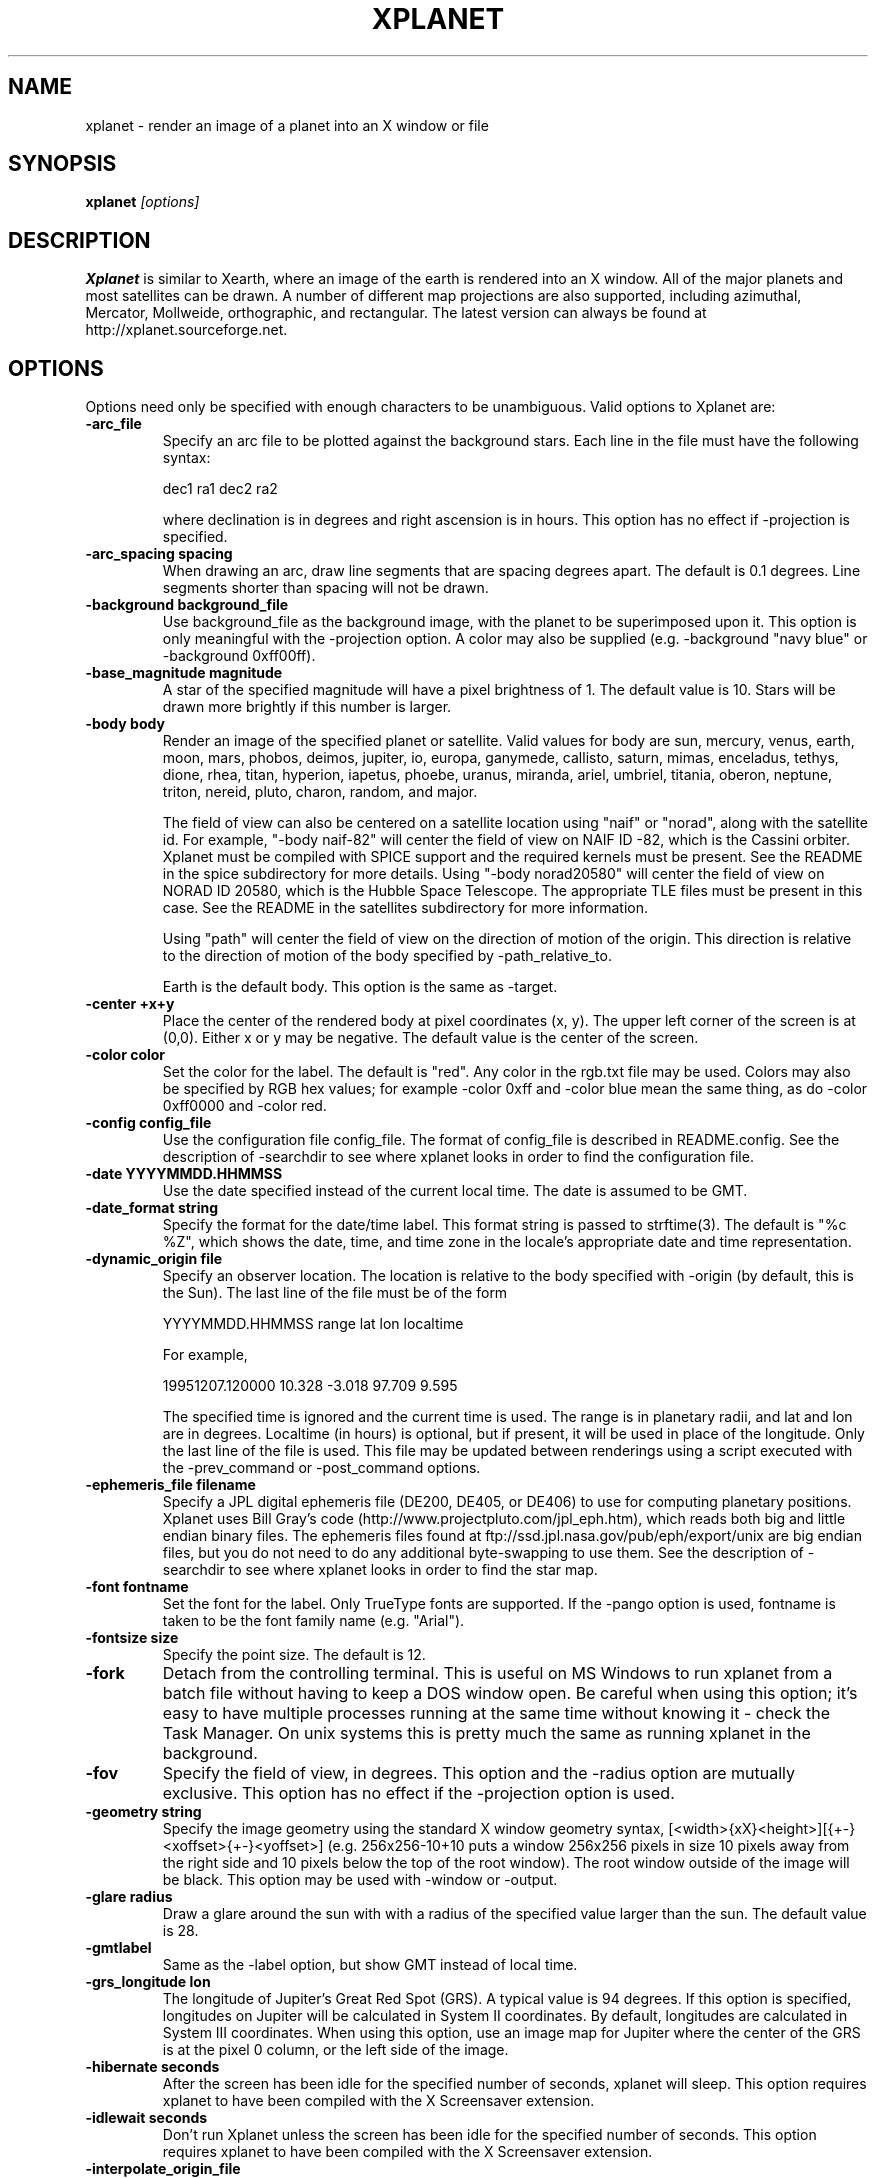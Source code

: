 .TH XPLANET 1
.\" NAME should be all caps, SECTION should be 1-8, maybe w/ subsection
.\" other parms are allowed: see man(7), man(1)
.SH NAME
xplanet \- render an image of a planet into an X window or file
.SH SYNOPSIS

.B xplanet
.I "[options]"

.SH DESCRIPTION
.B Xplanet 
is similar to Xearth, where an image of the earth is rendered into an
X window.  All of the major planets and most satellites can be drawn.
A number of different map projections are also supported, including
azimuthal, Mercator, Mollweide, orthographic, and rectangular.
The latest version can always be
found at http://xplanet.sourceforge.net.

.SH OPTIONS
Options need only be specified with enough characters to be
unambiguous.  Valid options to Xplanet are:

.TP
.B \-arc_file
Specify an arc file to be plotted against the background stars.  Each
line in the file must have the following syntax:
.nf
.sp
dec1 ra1 dec2 ra2
.sp
.fi
where declination is in degrees and right ascension is in hours.  This
option has no effect if -projection is specified.

.TP
.B \-arc_spacing spacing
When drawing an arc, draw line segments that are spacing degrees
apart.  The default is 0.1 degrees.  Line segments shorter than
spacing will not be drawn.

.TP
.B \-background background_file
Use background_file as the background image, with the planet to be
superimposed upon it.  This option is only meaningful with the
-projection option.  A color may also be supplied (e.g. -background
"navy blue" or -background 0xff00ff).

.TP
.B \-base_magnitude magnitude
A star of the specified magnitude will have a pixel brightness of 1.
The default value is 10.  Stars will be drawn more brightly if this
number is larger.

.TP
.B \-body body
Render an image of the specified planet or satellite.  Valid values
for body are sun, mercury, venus, earth, moon, mars, phobos, deimos,
jupiter, io, europa, ganymede, callisto, saturn, mimas, enceladus,
tethys, dione, rhea, titan, hyperion, iapetus, phoebe, uranus,
miranda, ariel, umbriel, titania, oberon, neptune, triton, nereid,
pluto, charon, random, and major.  

The field of view can also be centered on a satellite location using
"naif" or "norad", along with the satellite id.  For example, "-body
naif-82" will center the field of view on NAIF ID -82, which is the
Cassini orbiter.  Xplanet must be compiled with SPICE support and the
required kernels must be present.  See the README in the spice
subdirectory for more details.  Using "-body norad20580" will center
the field of view on NORAD ID 20580, which is the Hubble Space
Telescope.  The appropriate TLE files must be present in this case.
See the README in the satellites subdirectory for more information.

Using "path" will center the field of view on the direction of motion
of the origin.  This direction is relative to the direction of motion
of the body specified by -path_relative_to.

Earth is the default body.  This option is the same as -target.

.TP
.B \-center +x+y
Place the center of the rendered body at pixel coordinates (x, y).
The upper left corner of the screen is at (0,0). Either x or y may be
negative.  The default value is the center of the screen.

.TP
.B \-color color
Set the color for the label.  The default is "red".  Any color in the
rgb.txt file may be used.  Colors may also be specified by RGB hex
values; for example -color 0xff and -color blue mean the same thing,
as do -color 0xff0000 and -color red.

.TP
.B \-config config_file
Use the configuration file config_file.  The format of config_file is
described in README.config.  See the description of -searchdir to see
where xplanet looks in order to find the configuration file.

.TP
.B \-date YYYYMMDD.HHMMSS
Use the date specified instead of the current local time.  The date is
assumed to be GMT.

.TP
.B \-date_format string
Specify the format for the date/time label.  This format string is
passed to strftime(3).  The default is "%c %Z", which shows the date,
time, and time zone in the locale's appropriate date and time
representation.

.TP
.B \-dynamic_origin file
Specify an observer location.  The location is relative to the body
specified with -origin (by default, this is the Sun).  The last line
of the file must be of the form
.nf
.sp
YYYYMMDD.HHMMSS range lat lon localtime
.sp
.fi
For example,
.nf
.sp
19951207.120000     10.328   -3.018   97.709    9.595
.sp
.fi
The specified time is ignored and the current time is used.  The range
is in planetary radii, and lat and lon are in degrees.  Localtime (in
hours) is optional, but if present, it will be used in place of the
longitude.  Only the last line of the file is used.  This file may be
updated between renderings using a script executed with the
-prev_command or -post_command options.

.TP
.B \-ephemeris_file filename
Specify a JPL digital ephemeris file (DE200, DE405, or DE406) to use
for computing planetary positions.  Xplanet uses Bill Gray's code
(http://www.projectpluto.com/jpl_eph.htm), which reads both big and
little endian binary files.  The ephemeris files found at
ftp://ssd.jpl.nasa.gov/pub/eph/export/unix are big endian files, but
you do not need to do any additional byte-swapping to use them.  See
the description of -searchdir to see where xplanet looks in order to
find the star map.

.TP
.B \-font fontname 
Set the font for the label.  Only TrueType fonts are supported.  If
the -pango option is used, fontname is taken to be the font family
name (e.g. "Arial").

.TP
.B \-fontsize size 
Specify the point size.  The default is 12.

.TP
.B \-fork
Detach from the controlling terminal.  This is useful on MS Windows to
run xplanet from a batch file without having to keep a DOS window
open.  Be careful when using this option; it's easy to have multiple
processes running at the same time without knowing it - check the Task
Manager.  On unix systems this is pretty much the same as running
xplanet in the background.

.TP
.B \-fov
Specify the field of view, in degrees.  This option and the -radius
option are mutually exclusive.  This option has no effect if the
-projection option is used.

.TP
.B \-geometry string
Specify the image geometry using the standard X window geometry
syntax, [<width>{xX}<height>][{+-}<xoffset>{+-}<yoffset>]
(e.g. 256x256-10+10 puts a window 256x256 pixels in size 10 pixels
away from the right side and 10 pixels below the top of the root
window).  The root window outside of the image will be black.  This
option may be used with -window or -output.

.TP
.B \-glare radius
Draw a glare around the sun with with a radius of the specified value
larger than the sun.  The default value is 28.

.TP
.B \-gmtlabel
Same as the -label option, but show GMT instead of local time.

.TP
.B \-grs_longitude lon
The longitude of Jupiter's Great Red Spot (GRS).  A typical value is
94 degrees.  If this option is specified, longitudes on Jupiter will
be calculated in System II coordinates.  By default, longitudes are
calculated in System III coordinates.  When using this option, use an
image map for Jupiter where the center of the GRS is at the pixel 0
column, or the left side of the image.

.TP
.B \-hibernate seconds
After the screen has been idle for the specified number of seconds,
xplanet will sleep.  This option requires xplanet to have been
compiled with the X Screensaver extension.

.TP
.B \-idlewait seconds
Don't run Xplanet unless the screen has been idle for the specified
number of seconds.  This option requires xplanet to have been compiled
with the X Screensaver extension.

.TP
.B \-interpolate_origin_file
This option is only useful in conjunction with -origin_file.  It
computes the observer position at the current time by interpolating
between values specified in the origin file.  This is useful if you
have spacecraft positions tabulated in an origin file, but want a real
time view.

.TP
.B \-jdate Julian date
Use the specified Julian date instead of the current local time.

.TP
.B \-label
Display a label in the upper right corner.

.TP
.B \-labelpos
Specify the location of the label using the standard X window geometry
syntax.  The default position is "-15+15", or 15 pixels to the left
and below the top right corner of the display.  This option implies
-label. 

.TP
.B \-label_string
Specify the text of the first line of the label.  By default, it says
something like "Looking at Earth".  Any instances of %t will be
replaced by the target name, and any instances of %o will be replaced
by the origin name.

.TP
.B \-latitude latitude
Render the target body as seen from above the specified latitude (in
degrees).  The default value is 0.  

.TP
.B \-light_time
Account for the time it takes for light to travel from the target body
to the observer.  The default is to ignore the effects of light time.

.TP
.B \-log_magstep step
Increase the brightness of a star by 10^step for each integer decrease
in magnitude.  The default value is 0.4.  This means that a star of
magnitude 2 is 10^0.4 (about 2.5) times brighter than a star of
magnitude 3.  A larger number makes stars brighter.

.TP
.B \-longitude longitude 
Place the observer above the specified longitude (in degrees).
Longitude is positive going east, negative going west (for the earth
and moon), so for example Los Angeles is at -118 or 242.  The default
value is 0.

.TP
.B \-make_cloud_maps
If there is an entry in the config file for cloud_map, xplanet will
output a day and night image with clouds overlaid and then exit.  The
images will be created in the directory specified by -tmpdir, or in
the current directory if -tmpdir is not used.  The names of the output
images default to day_clouds.jpg and night_clouds.jpg, but may be
changed by the -output option.  If "-output filename.extension" is
specified, the output images will be named "day_filename.extension"
and "night_filename.extension".  The dimensions of the output images
are the same as the day image.

.TP
.B \-marker_file
Specify a file containing user defined marker data to display against
the background stars. The format of each line is generally
declination, right ascension, string, as in the example below:
.nf
.sp
-16.7161 6.7525 "Sirius"
.sp
.fi
For additional options which may be specified, see the marker_file
entry in README.config.  This option has no effect if -projection is
specified.  This option is not meant for city markers; for that use
the marker_file option in the configuration file.

.TP
.B \-markerbounds filename
Write coordinates of the bounding box for each marker to filename.
This might be useful if you're using xplanet to make imagemaps for web
pages.  Each line looks like:
.nf
.sp
204,312 277,324 Los Angeles
.sp
.fi
where the coordinates are for the upper left and lower right corners
of the box.  This file gets rewritten every time xplanet renders its
image.

.TP
.B \-north north_type
This option rotates the image so that the top points to north_type.
Valid values for north_type are:
.nf
.sp
body:     body's north pole
galactic: galactic north pole
orbit:    body's orbital north pole (perpendicular to the orbit plane)
path:     origin's velocity vector  (also see -path_relative_to option)
.sp
.fi
The default value is "body".

.TP
.B \-num_times num_times
Run num_times before exiting.  The default is to run indefinitely.

.TP
.B \-origin body
Place the observer at the center of the specified body.  Valid values
are the same as for -target.  In addition, "above", "below", or
"system" may be specified.  Using "above" or "below" centers the view
on the body's primary and the field of view is large enough to show
the body's orbit.  Using "system" places the observer at the center of
a random body in the same system as the target body.  Two bodies are
in the same system if one of the following is true:
.nf
.sp
 1) target and origin have same primary
 2) target is origin's primary
 3) origin is target's primary
.sp
.fi
If the body name is preceded by a dash, the observer is placed on the
opposite side of the target from the specified body at a distance
equal to the distance between the target and body.  For example,
-target earth -origin sun places the observer at the center of the
sun.  If -target earth -origin -sun is used, the observer is placed on
a line connecting the centers of the earth and sun at a distance of 1
AU farther from the sun than the earth.

.TP
.B \-origin_file origin_file
Specify a list of observer positions in origin_file.  The positions
are relative to the body specified with -origin (by default, this is
the Sun).  Each line should be of the form
.nf
.sp
YYYYMMDD.HHMMSS range lat lon localtime
.sp
.fi
For example,
.nf
.sp
19951207.120000     10.328   -3.018   97.709    9.595
.sp
.fi
Range is in planetary radii, and lat and lon are in degrees.  The date
is the only required value.  If the localtime (in hours) is supplied,
it will be used in place of the longitude.  For each line in the
origin file, the observer is placed at the specified position,
relative to the body specified with -origin.  This option is useful
for showing spacecraft flybys or orbiting around a planet.  Any line
with a # in the first column is ignored.

.TP
.B \-output filename
Output to a file instead of rendering to a window.  The file format is
taken from the extension. Currently .gif, .jpg, .ppm, .png, and .tiff
images can be created, if xplanet has been compiled with the
appropriate libraries.  The image size defaults to 512 by 512 pixels
but this may be changed by the -geometry flag. If used with the
-num_times option, each output file will be numbered sequentially.

.TP
.B \-output_start_index index
Start numbering output files at index.  The default is 0.

.TP
.B \-pango
Use the Pango (http://www.pango.org) library for rendering
internationalized text. Pango uses Unicode for all of its encoding,
and will eventually support output in all the worlds major languages.
If xplanet has not been compiled with this library this option will be
ignored.  There appear to be memory leaks in the pango library, so I
don't recommend letting xplanet run indefinitely with this option.

.TP
.B \-path_relative_to body
Only used with -north path or -target path.  The origin's velocity
vector is calculated relative to the specified body.  By default, this
is the Sun.

.TP
.B \-post_command command
.TP
.B \-prev_command command
Run command either before or after each time xplanet renders an image.
On MS Windows, you may need to use unix-style paths.  For example:
.nf
.sp
xplanet.exe -prev_command ./prev.bat
.sp
.fi

.TP
.B \-print_ephemeris
Print the heliocentric rectangular equatorial coordinates (J2000) for
each body xplanet knows about, and then exit.

.TP
.B \-projection projection_type
The projection type may be one of ancient, azimuthal, bonne, gnomonic,
hemisphere, lambert, mercator, mollweide, orthographic, peters,
polyconic, rectangular, or tsc.  The default is no projection.
Multiple bodies will not be shown if this option is specified,
although shadows will still be drawn.

.TP
.B \-proj_param value
Pass additional parameters for some projections.  The only projections
that use this option at present are the Bonne, Gnomonic, and Mercator
projections.  The Bonne projection is conformal at the specified
latitude.  Higher values lead to a thinner heart shape.  The default
is 50 degrees.  The Gnomonic and Mercator projections use the
specified latitude as the boundaries of the projection.  The defaults
are 45 and 80 degrees, respectively.  This option may be used more
than once for future projections that require additional parameters.
Only the first value is used at present.

.TP
.B \-quality quality
This option is only used when creating JPEG images.  The quality can
range from 0 to 100.  The default value is 80.

.TP
.B \-radius radius 
Specify the radius of the globe as a percent of the screen height.
The default value is 45% of the screen height.  When drawing Saturn,
the radius value applies to the radius of the outer ring.

.TP
.B \-random
Place the observer above a random latitude and longitude.

.TP
.B \-range range
Render the globe as seen from a distance of range from the planet's
center, in units of the planetary radius.  The default value is 1000.
Note that if you use very close ranges the field of view of the screen
can be greater than 180 degrees!  If you want an "up close" image use
the -radius option.

.TP
.B \-rotate angle 
Rotate the globe by angle degrees counterclockwise so that north (as
defined by the -north argument) isn't at the top.  The default value
is 0.  My friends in the Southern Hemisphere can use -rotate 180 to
make the earth look like it should!  For non-orthographic projections,
the globe is rotated and then projected, if that helps you visualize
what to expect.

.TP
.B \-save_desktop_file
On Microsoft Windows and Mac OS X, xplanet creates an intermediate
image file which is used to set the desktop.  This file will be
created in the -tmpdir directory.  By default, this image is removed
after the desktop has been set.  Specifying this option will leave the
file in place.

.TP
.B \-searchdir directory
Any files used by xplanet should be placed in one of the following
directories depending on its type: "arcs", "config", "ephemeris",
"fonts", "images", "markers", "origin", "satellites", or "stars".  By
default, xplanet will look for a file in the following order:
.nf
.sp
The current directory
searchdir
subdirectories of searchdir
subdirectories of xplanet (if it exists in the current directory)
subdirectories of ${HOME}/.xplanet on X11
subdirectories of ${HOME}/Library/Xplanet on Mac OS X
subdirectories of DATADIR/xplanet
.sp
.fi
DATADIR is set at compile time and defaults to /usr/local/share.

.TP
.B \-spice_ephemeris index
Use SPICE kernels to compute the position of the named body.  The
index is the naif ID code (e.g. 599 for Jupiter).  The -spice_file
option must be used to supply the names of the kernel files.  This
option may be used more than once for different bodies.

.TP
.B \-spice_file spice_file
Specify a file containing a list of objects to display.  A file
containing a list of SPICE kernels to read named spice_file.krn must exist
along with spice_file.  See the README in the "spice" subdirectory for
more information.

.TP
.B \-starfreq frequency
Fraction of background pixels that will be colored white.  The default
value is 0.001.  This option is only meaningful with the azimuthal,
mollweide, orthographic, and peters projections.

.TP
.B \-starmap starmap
Use starmap to draw the background stars.  This file should be a text
file where each line has the following format:
.nf
.sp
Declination, Right Ascension, Magnitude
.sp
.fi
where Declination is in decimal degrees and Right Ascension is in
decimal hours.  For example, the entry for Sirius is
.nf
.sp
-16.7161  6.7525 -1.46
.sp
.fi
See the description of -searchdir to see where xplanet looks in order
to find the star map.

.TP
.B \-target target
Same as -body.

.TP
.B \-tt
Use terrestrial time instead of universal time.  The two differ
slightly due to the non-uniform rotation of the earth.  The default is
to use universal time.

.TP
.B \-timewarp
As in xearth, scale the apparent rate at which time progresses by
factor.  The default is 1.

.TP
.B \-tmpdir tmpdir
Specify a directory that xplanet will use to place images created
using -make_cloud_maps.  On Microsoft Windows, xplanet will write
a bitmap file called xplanet.bmp to the specified directory.  The
default is the result of the GetWindowsDirectory call (C:\WINDOWS on
Win95).  On Mac OS X, xplanet will create an intermediate PNG file in
order to set the background.  The default value is /tmp.  On Windows
and Mac OS X, the intermediate file will be removed unless the
-save_desktop_file option is specified.

.TP
.B \-transparency
Update the background pixmap for transparent Eterms and aterms.  This
option only works under X11.

.TP
.B \-transpng filename
Same as the -output option, except set the background to be
transparent when writing a PNG file.  

.TP
.B \-utclabel
Same as -gmtlabel.

.TP
.B \-verbosity level
.nf
.sp
level      output
< 0        only fatal error messages
0          non-fatal warning messages
1          basic information        
2          basic diagnostics        
3          more detailed diagnostics
4          very detailed diagnostics
.sp
.fi
The default value is 0.

.TP
.B \-version
Display current version information, along with a list of compile-time
options that xplanet supports.

.TP
.B \-vroot
Render the image to the virtual root window.  Some window managers use
one big window that sits over the real root window as their background
window.  Xscreensaver uses a virtual root window to cover the screen
as well.

.TP
.B \-wait wait
Update every wait seconds.

.TP
.B \-window
Render the image to its own X window.  The size defaults to 512 by 512
pixels but this may be set by the -geometry flag.

.TP
.B \-window_title title
Set the window's title to title.  This option implies -window.

.TP
.B \-xscreensaver
Same as -vroot.


